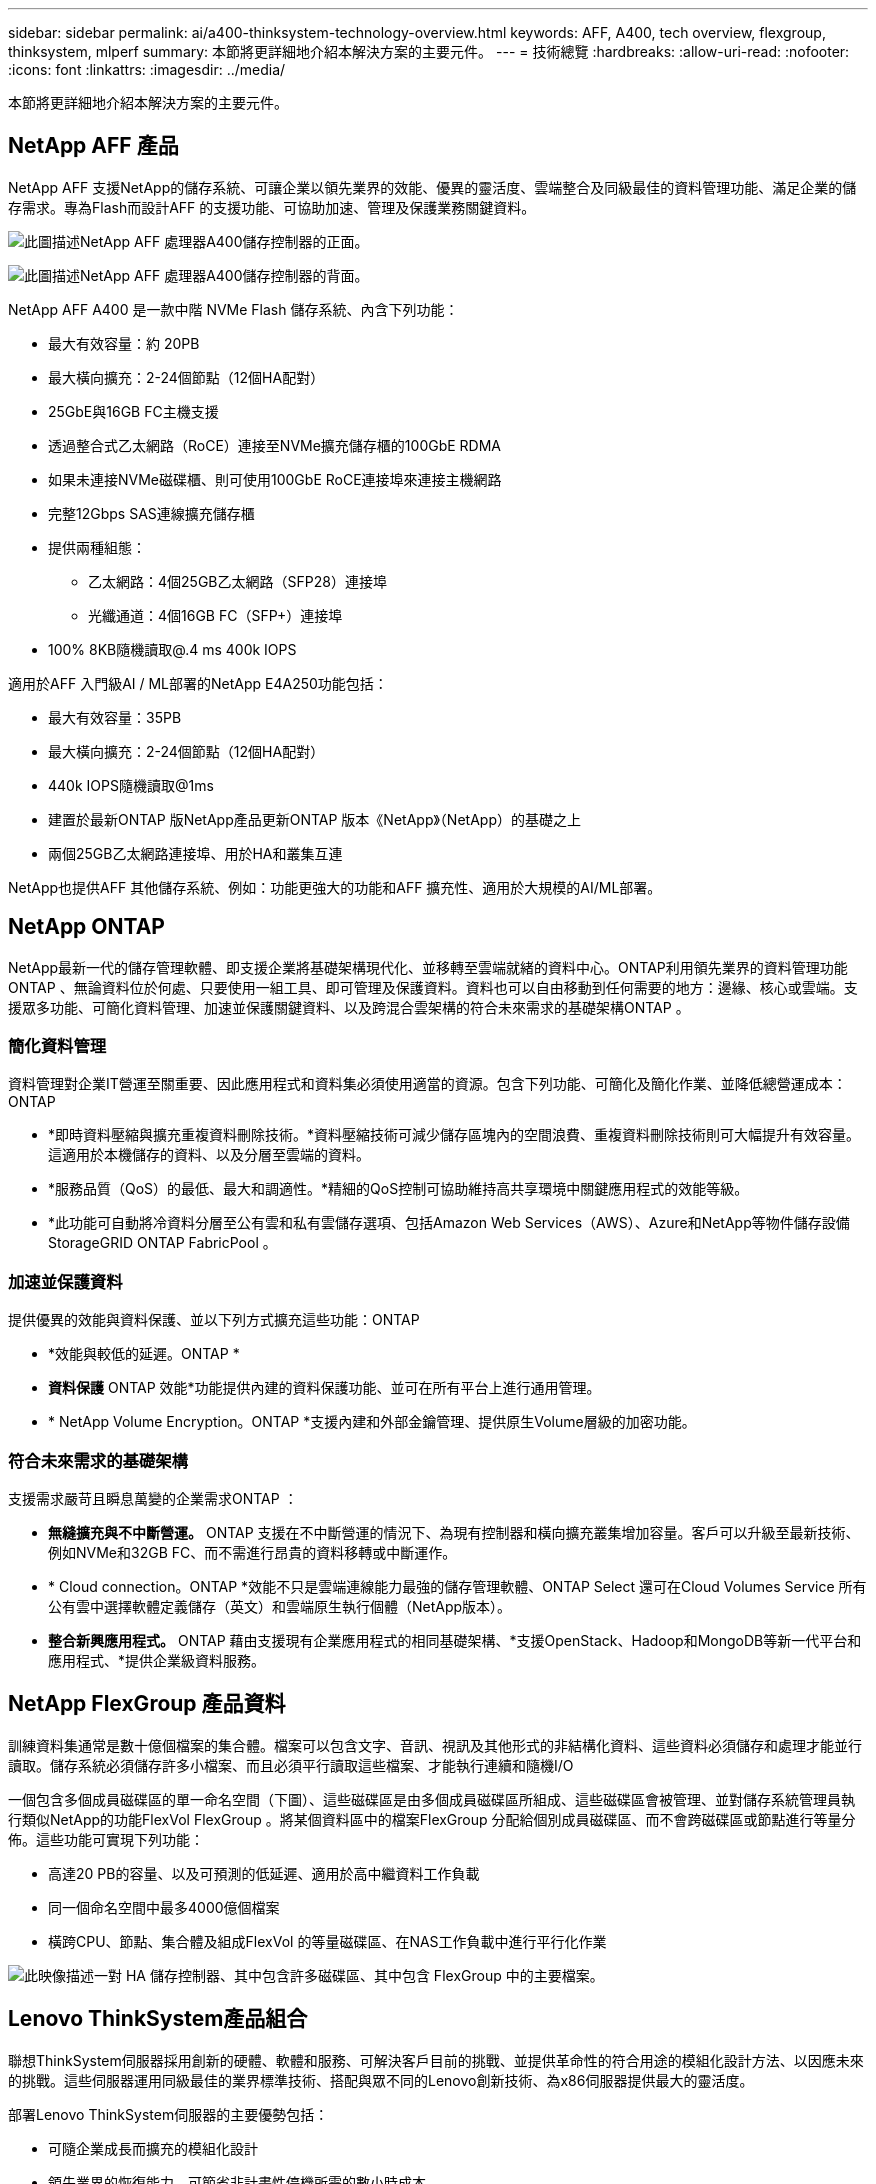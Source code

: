 ---
sidebar: sidebar 
permalink: ai/a400-thinksystem-technology-overview.html 
keywords: AFF, A400, tech overview, flexgroup, thinksystem, mlperf 
summary: 本節將更詳細地介紹本解決方案的主要元件。 
---
= 技術總覽
:hardbreaks:
:allow-uri-read: 
:nofooter: 
:icons: font
:linkattrs: 
:imagesdir: ../media/


[role="lead"]
本節將更詳細地介紹本解決方案的主要元件。



== NetApp AFF 產品

NetApp AFF 支援NetApp的儲存系統、可讓企業以領先業界的效能、優異的靈活度、雲端整合及同級最佳的資料管理功能、滿足企業的儲存需求。專為Flash而設計AFF 的支援功能、可協助加速、管理及保護業務關鍵資料。

image:a400-thinksystem-image3.png["此圖描述NetApp AFF 處理器A400儲存控制器的正面。"]

image:a400-thinksystem-image4.png["此圖描述NetApp AFF 處理器A400儲存控制器的背面。"]

NetApp AFF A400 是一款中階 NVMe Flash 儲存系統、內含下列功能：

* 最大有效容量：約 20PB
* 最大橫向擴充：2-24個節點（12個HA配對）
* 25GbE與16GB FC主機支援
* 透過整合式乙太網路（RoCE）連接至NVMe擴充儲存櫃的100GbE RDMA
* 如果未連接NVMe磁碟櫃、則可使用100GbE RoCE連接埠來連接主機網路
* 完整12Gbps SAS連線擴充儲存櫃
* 提供兩種組態：
+
** 乙太網路：4個25GB乙太網路（SFP28）連接埠
** 光纖通道：4個16GB FC（SFP+）連接埠


* 100% 8KB隨機讀取@.4 ms 400k IOPS


適用於AFF 入門級AI / ML部署的NetApp E4A250功能包括：

* 最大有效容量：35PB
* 最大橫向擴充：2-24個節點（12個HA配對）
* 440k IOPS隨機讀取@1ms
* 建置於最新ONTAP 版NetApp產品更新ONTAP 版本《NetApp》（NetApp）的基礎之上
* 兩個25GB乙太網路連接埠、用於HA和叢集互連


NetApp也提供AFF 其他儲存系統、例如：功能更強大的功能和AFF 擴充性、適用於大規模的AI/ML部署。



== NetApp ONTAP

NetApp最新一代的儲存管理軟體、即支援企業將基礎架構現代化、並移轉至雲端就緒的資料中心。ONTAP利用領先業界的資料管理功能ONTAP 、無論資料位於何處、只要使用一組工具、即可管理及保護資料。資料也可以自由移動到任何需要的地方：邊緣、核心或雲端。支援眾多功能、可簡化資料管理、加速並保護關鍵資料、以及跨混合雲架構的符合未來需求的基礎架構ONTAP 。



=== 簡化資料管理

資料管理對企業IT營運至關重要、因此應用程式和資料集必須使用適當的資源。包含下列功能、可簡化及簡化作業、並降低總營運成本：ONTAP

* *即時資料壓縮與擴充重複資料刪除技術。*資料壓縮技術可減少儲存區塊內的空間浪費、重複資料刪除技術則可大幅提升有效容量。這適用於本機儲存的資料、以及分層至雲端的資料。
* *服務品質（QoS）的最低、最大和調適性。*精細的QoS控制可協助維持高共享環境中關鍵應用程式的效能等級。
* *此功能可自動將冷資料分層至公有雲和私有雲儲存選項、包括Amazon Web Services（AWS）、Azure和NetApp等物件儲存設備StorageGRID ONTAP FabricPool 。




=== 加速並保護資料

提供優異的效能與資料保護、並以下列方式擴充這些功能：ONTAP

* *效能與較低的延遲。ONTAP *
* *資料保護* ONTAP 效能*功能提供內建的資料保護功能、並可在所有平台上進行通用管理。
* * NetApp Volume Encryption。ONTAP *支援內建和外部金鑰管理、提供原生Volume層級的加密功能。




=== 符合未來需求的基礎架構

支援需求嚴苛且瞬息萬變的企業需求ONTAP ：

* *無縫擴充與不中斷營運。* ONTAP 支援在不中斷營運的情況下、為現有控制器和橫向擴充叢集增加容量。客戶可以升級至最新技術、例如NVMe和32GB FC、而不需進行昂貴的資料移轉或中斷運作。
* * Cloud connection。ONTAP *效能不只是雲端連線能力最強的儲存管理軟體、ONTAP Select 還可在Cloud Volumes Service 所有公有雲中選擇軟體定義儲存（英文）和雲端原生執行個體（NetApp版本）。
* *整合新興應用程式。* ONTAP 藉由支援現有企業應用程式的相同基礎架構、*支援OpenStack、Hadoop和MongoDB等新一代平台和應用程式、*提供企業級資料服務。




== NetApp FlexGroup 產品資料

訓練資料集通常是數十億個檔案的集合體。檔案可以包含文字、音訊、視訊及其他形式的非結構化資料、這些資料必須儲存和處理才能並行讀取。儲存系統必須儲存許多小檔案、而且必須平行讀取這些檔案、才能執行連續和隨機I/O

一個包含多個成員磁碟區的單一命名空間（下圖）、這些磁碟區是由多個成員磁碟區所組成、這些磁碟區會被管理、並對儲存系統管理員執行類似NetApp的功能FlexVol FlexGroup 。將某個資料區中的檔案FlexGroup 分配給個別成員磁碟區、而不會跨磁碟區或節點進行等量分佈。這些功能可實現下列功能：

* 高達20 PB的容量、以及可預測的低延遲、適用於高中繼資料工作負載
* 同一個命名空間中最多4000億個檔案
* 橫跨CPU、節點、集合體及組成FlexVol 的等量磁碟區、在NAS工作負載中進行平行化作業


image:a400-thinksystem-image5.png["此映像描述一對 HA 儲存控制器、其中包含許多磁碟區、其中包含 FlexGroup 中的主要檔案。"]



== Lenovo ThinkSystem產品組合

聯想ThinkSystem伺服器採用創新的硬體、軟體和服務、可解決客戶目前的挑戰、並提供革命性的符合用途的模組化設計方法、以因應未來的挑戰。這些伺服器運用同級最佳的業界標準技術、搭配與眾不同的Lenovo創新技術、為x86伺服器提供最大的靈活度。

部署Lenovo ThinkSystem伺服器的主要優勢包括：

* 可隨企業成長而擴充的模組化設計
* 領先業界的恢復能力、可節省非計畫性停機所需的數小時成本
* 快速Flash技術可降低延遲、縮短回應時間、並即時進行更聰明的資料管理


在AI領域、Lenovo正採取實用的方法、協助企業瞭解ML和AI在工作負載方面的優勢、並將其納入其中。Lenovo客戶可在Lenovo AI創新中心中探索及評估Lenovo AI產品、充分瞭解其特定使用案例的價值。為了縮短實現價值所需的時間、這種以客戶為中心的方法可讓客戶針對已準備好使用並針對AI最佳化的解決方案開發平台、提供概念驗證。



=== Lenovo SR670 V2

Lenovo ThinkSystem SR670 V2機架伺服器提供最佳效能、可加速AI和高效能運算（HPC）。SR670 V2支援多達八個GPU、適用於ML、DL和推斷的運算密集工作負載需求。

image:a400-thinksystem-image6.png["此影像描述三種SR670組態。第一個顯示四個SXM GPU、其中有八個2.5吋HS磁碟機和2個PCIe I/O插槽。第二個顯示四個雙寬GPU插槽或八個單寬GPU插槽、以及兩個PCIe I/O插槽、其中有八個2.5吋或四個3.5吋HS磁碟機。第三個顯示八個雙寬GPU插槽、其中包含六個EDSFF HS磁碟機和兩個PCIe I/O插槽。"]

ThinkSystem SR670 V2搭載最新的可擴充Intel Xeon CPU、支援高階GPU（包括NVIDIA A100 80GB PCIe 8x GPU）、可為AI和HPC工作負載提供最佳化且加速的效能。

由於有更多工作負載使用加速器的效能、因此對GPU密度的需求增加。零售、金融服務、能源和醫療等產業正使用GPU來擷取更多洞見、並運用ML、DL和推斷技術來推動創新。

ThinkSystem SR670 V2是最佳化的企業級解決方案、可在正式作業環境中部署加速的HPC和AI工作負載、不僅能最大化系統效能、還能為採用新一代平台的超級運算叢集維持資料中心密度。

其他功能包括：

* 支援GPU直接RDMA I/O、高速網路介面卡可直接連線至GPU、以最大化I/O效能。
* 支援GPU直接儲存、其中NVMe磁碟機直接連接到GPU、以最大化儲存效能。




== MLPerf

MLPerf是領先業界的基準測試套件、可用來評估AI效能。在這項驗證中、我們將其影像分類基準測試與最受歡迎的AI架構之一MXNet搭配使用。MXNet_bet測試 訓練腳本用於推動AI訓練。此指令碼包含數種常用傳統模式的實作、其設計可盡可能快速。它可以在單一機器上執行、或在多個主機的分散式模式下執行。
